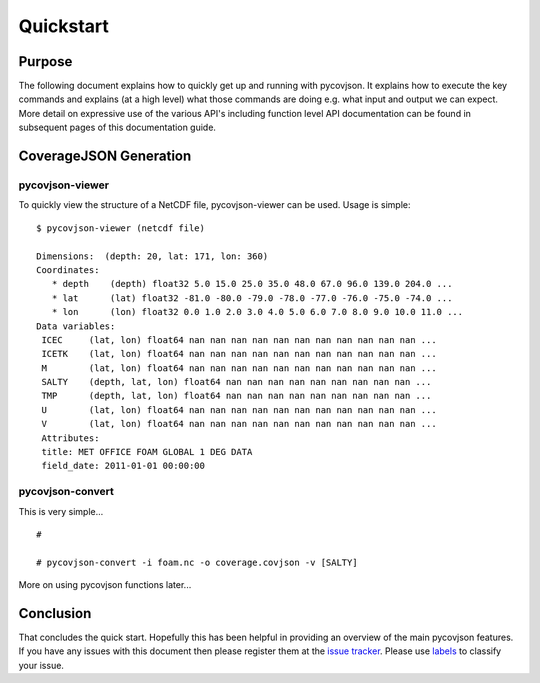 .. # encoding: utf-8

Quickstart
**********

Purpose
-------
The following document explains how to quickly get up and running with pycovjson. It explains how to execute the key commands and explains (at a high level) what those commands are doing e.g. what input and output we can expect. More detail on expressive use of the various API's including function level API documentation can be found in subsequent pages of this documentation guide.

.. _data:

CoverageJSON Generation
-----------------------

pycovjson-viewer
^^^^^^^^^^^^^^^^
To quickly view the structure of a NetCDF file, pycovjson-viewer can be used. Usage is simple: ::

   $ pycovjson-viewer (netcdf file)

   Dimensions:  (depth: 20, lat: 171, lon: 360)
   Coordinates:
      * depth    (depth) float32 5.0 15.0 25.0 35.0 48.0 67.0 96.0 139.0 204.0 ...
      * lat      (lat) float32 -81.0 -80.0 -79.0 -78.0 -77.0 -76.0 -75.0 -74.0 ...
      * lon      (lon) float32 0.0 1.0 2.0 3.0 4.0 5.0 6.0 7.0 8.0 9.0 10.0 11.0 ...
   Data variables:
    ICEC     (lat, lon) float64 nan nan nan nan nan nan nan nan nan nan nan ...
    ICETK    (lat, lon) float64 nan nan nan nan nan nan nan nan nan nan nan ...
    M        (lat, lon) float64 nan nan nan nan nan nan nan nan nan nan nan ...
    SALTY    (depth, lat, lon) float64 nan nan nan nan nan nan nan nan nan ...
    TMP      (depth, lat, lon) float64 nan nan nan nan nan nan nan nan nan ...
    U        (lat, lon) float64 nan nan nan nan nan nan nan nan nan nan nan ...
    V        (lat, lon) float64 nan nan nan nan nan nan nan nan nan nan nan ...
    Attributes:
    title: MET OFFICE FOAM GLOBAL 1 DEG DATA
    field_date: 2011-01-01 00:00:00


pycovjson-convert
^^^^^^^^^^^^^^^^^
This is very simple... ::

  #

  # pycovjson-convert -i foam.nc -o coverage.covjson -v [SALTY]

More on using pycovjson functions later...


.. _concl:

Conclusion
----------
That concludes the quick start. Hopefully this has been helpful in providing an overview of the main pycovjson features. If you have any issues with this document then please register them at the `issue tracker <https://github.com/Reading-eScience-Centre/pycovjson/issues>`_. Please use `labels <https://help.github.com/articles/applying-labels-to-issues-and-pull-requests/>`_ to classify your issue.
